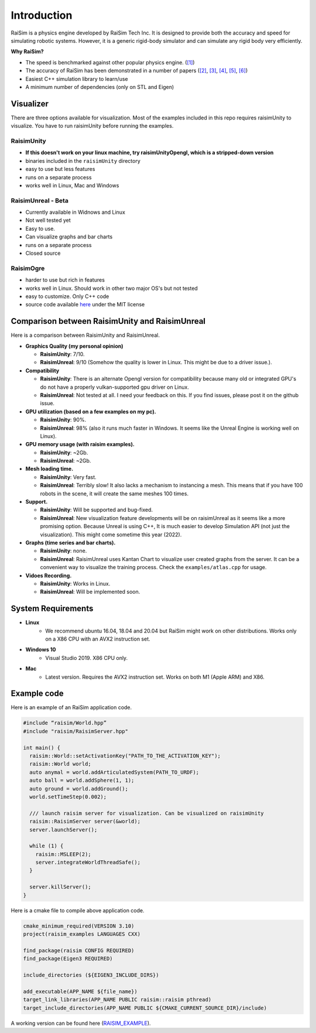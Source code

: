 #############################
Introduction
#############################

RaiSim is a physics engine developed by RaiSim Tech Inc.
It is designed to provide both the accuracy and speed for simulating robotic systems.
However, it is a generic rigid-body simulator and can simulate any rigid body very efficiently.

**Why RaiSim?**

* The speed is benchmarked against other popular physics engine. (`[1] <https://github.com/leggedrobotics/SimBenchmark>`_)
* The accuracy of RaiSim has been demonstrated in a number of papers (`[2] <https://robotics.sciencemag.org/content/4/26/eaau5872/tab-article-info>`_, `[3] <https://arxiv.org/pdf/1901.07517.pdf>`_, `[4] <https://robotics.sciencemag.org/content/5/47/eabc5986>`_,  `[5] <https://arxiv.org/abs/1909.08399>`_,  `[6] <https://arxiv.org/abs/2011.08811>`_)
* Easiest C++ simulation library to learn/use
* A minimum number of dependencies (only on STL and Eigen)

Visualizer
=====================
There are three options available for visualization.
Most of the examples included in this repo requires raisimUnity to visualize.
You have to run raisimUnity before running the examples.

RaisimUnity
***************

.. image:: ../image/raisimUnity4.png
  :alt: raisimUnity
  :width: 600

*  **If this doesn't work on your linux machine, try raisimUnityOpengl, which is a stripped-down version**
*  binaries included in the ``raisimUnity`` directory
*  easy to use but less features
*  runs on a separate process
*  works well in Linux, Mac and Windows

RaisimUnreal - Beta
*********************

.. image:: ../image/raisimUnreal1.png
  :alt: raisimUnity
  :width: 600

*  Currently available in Widnows and Linux
*  Not well tested yet
*  Easy to use.
*  Can visualize graphs and bar charts
*  runs on a separate process
*  Closed source

RaisimOgre
************

.. image:: ../image/raisimOgre.png
  :alt: raisimOgre
  :width: 420

*  harder to use but rich in features
*  works well in Linux. Should work in other two major OS's but not tested
*  easy to customize. Only C++ code
*  source code available `here <https://github.com/raisimTech/raisimogre>`_ under the MIT license


Comparison between RaisimUnity and RaisimUnreal
==================================================

Here is a comparison between RaisimUnity and RaisimUnreal.

*  **Graphics Quality (my personal opinion)**

   *  **RaisimUnity**: 7/10.
   *  **RaisimUnreal**: 9/10 (Somehow the quality is lower in Linux. This might be due to a driver issue.).

*  **Compatibility**

   *  **RaisimUnity**: There is an alternate Opengl version for compatibility because many old or integrated GPU's do not have a properly vulkan-supported gpu driver on Linux.
   *  **RaisimUnreal**: Not tested at all. I need your feedback on this. If you find issues, please post it on the github issue.

*  **GPU utilization (based on a few examples on my pc).**

   *  **RaisimUnity**: 90%.
   *  **RaisimUnreal**: 98% (also it runs much faster in Windows. It seems like the Unreal Engine is working well on Linux).

*  **GPU memory usage (with raisim examples).**

   *  **RaisimUnity**: ~2Gb.
   *  **RaisimUnreal**: ~2Gb.

*  **Mesh loading time.**

   *  **RaisimUnity**: Very fast.
   *  **RaisimUnreal**: Terribly slow! It also lacks a mechanism to instancing a mesh. This means that if you have 100 robots in the scene, it will create the same meshes 100 times.

*  **Support.**

   *  **RaisimUnity**: Will be supported and bug-fixed.
   *  **RaisimUnreal**: New visualization feature developments will be on raisimUnreal as it seems like a more promising option. Because Unreal is using C++, It is much easier to develop Simulation API (not just the visualization). This might come sometime this year (2022).

*  **Graphs (time series and bar charts).**

   *  **RaisimUnity**: none.
   *  **RaisimUnreal**: RaisimUnreal uses Kantan Chart to visualize user created graphs from the server. It can be a convenient way to visualize the training process. Check the ``examples/atlas.cpp`` for usage.

*  **Vidoes Recording.**

   *  **RaisimUnity**: Works in Linux.
   *  **RaisimUnreal**: Will be implemented soon.


System Requirements
=====================
- **Linux**
    * We recommend ubuntu 16.04, 18.04 and 20.04 but RaiSim might work on other distributions. Works only on a X86 CPU with an AVX2 instruction set.

- **Windows 10**
    * Visual Studio 2019. X86 CPU only.

- **Mac**
    * Latest version. Requires the AVX2 instruction set. Works on both M1 (Apple ARM) and X86.

Example code
===================
Here is an example of an RaiSim application code.

.. code-block:: c

  #include “raisim/World.hpp”
  #include "raisim/RaisimServer.hpp"

  int main() {
    raisim::World::setActivationKey("PATH_TO_THE_ACTIVATION_KEY");
    raisim::World world;
    auto anymal = world.addArticulatedSystem(PATH_TO_URDF);
    auto ball = world.addSphere(1, 1);
    auto ground = world.addGround();
    world.setTimeStep(0.002);

    /// launch raisim server for visualization. Can be visualized on raisimUnity
    raisim::RaisimServer server(&world);
    server.launchServer();

    while (1) {
      raisim::MSLEEP(2);
      server.integrateWorldThreadSafe();
    }

    server.killServer();
  }

Here is a cmake file to compile above application code.

.. code-block:: cmake

  cmake_minimum_required(VERSION 3.10)
  project(raisim_examples LANGUAGES CXX)

  find_package(raisim CONFIG REQUIRED)
  find_package(Eigen3 REQUIRED)
  
  include_directories (${EIGEN3_INCLUDE_DIRS})

  add_executable(APP_NAME ${file_name})
  target_link_libraries(APP_NAME PUBLIC raisim::raisim pthread)
  target_include_directories(APP_NAME PUBLIC ${CMAKE_CURRENT_SOURCE_DIR}/include)

A working version can be found here (RAISIM_EXAMPLE_).

.. _RAISIM_EXAMPLE: https://github.com/raisimTech/raisimExample
